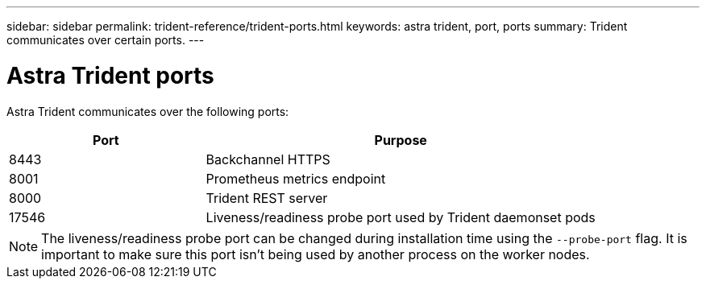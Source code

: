 ---
sidebar: sidebar
permalink: trident-reference/trident-ports.html
keywords: astra trident, port, ports
summary: Trident communicates over certain ports.
---

= Astra Trident ports
:hardbreaks:
:icons: font
:imagesdir: ../media/

[.lead]
Astra Trident communicates over the following ports:

[cols="2,4" options="header"]
|===
|Port |Purpose
|8443 |Backchannel HTTPS
|8001 |Prometheus metrics endpoint
|8000 |Trident REST server
|17546 |Liveness/readiness probe port used by Trident daemonset pods
|===

[NOTE]
The liveness/readiness probe port can be changed during installation time using the `--probe-port` flag. It is important to make sure this port isn't being used by another process on the worker nodes.
